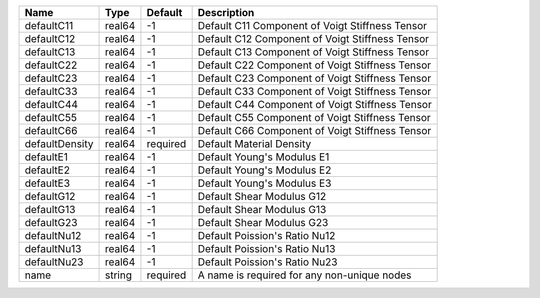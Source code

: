 

============== ====== ======== =============================================== 
Name           Type   Default  Description                                     
============== ====== ======== =============================================== 
defaultC11     real64 -1       Default C11 Component of Voigt Stiffness Tensor 
defaultC12     real64 -1       Default C12 Component of Voigt Stiffness Tensor 
defaultC13     real64 -1       Default C13 Component of Voigt Stiffness Tensor 
defaultC22     real64 -1       Default C22 Component of Voigt Stiffness Tensor 
defaultC23     real64 -1       Default C23 Component of Voigt Stiffness Tensor 
defaultC33     real64 -1       Default C33 Component of Voigt Stiffness Tensor 
defaultC44     real64 -1       Default C44 Component of Voigt Stiffness Tensor 
defaultC55     real64 -1       Default C55 Component of Voigt Stiffness Tensor 
defaultC66     real64 -1       Default C66 Component of Voigt Stiffness Tensor 
defaultDensity real64 required Default Material Density                        
defaultE1      real64 -1       Default Young's Modulus E1                      
defaultE2      real64 -1       Default Young's Modulus E2                      
defaultE3      real64 -1       Default Young's Modulus E3                      
defaultG12     real64 -1       Default Shear Modulus G12                       
defaultG13     real64 -1       Default Shear Modulus G13                       
defaultG23     real64 -1       Default Shear Modulus G23                       
defaultNu12    real64 -1       Default Poission's Ratio Nu12                   
defaultNu13    real64 -1       Default Poission's Ratio Nu13                   
defaultNu23    real64 -1       Default Poission's Ratio Nu23                   
name           string required A name is required for any non-unique nodes     
============== ====== ======== =============================================== 


